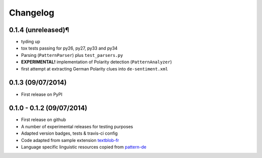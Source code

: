 Changelog
---------

0.1.4 (unreleased)¶
++++++++++++++++++

* tyding up
* tox tests passing for py26, py27, py33 and py34
* Parsing (``PatternParser``) plus ``test_parsers.py``
* **EXPERIMENTAL!** implementation of Polarity detection (``PatternAnalyzer``)
* first attempt at extracting German Polarity clues into ``de-sentiment.xml``

0.1.3 (09/07/2014)
++++++++++++++++++

* First release on PyPI

0.1.0 - 0.1.2 (09/07/2014)
++++++++++++++++++++++++++

* First release on github
* A number of experimental releases for testing purposes
* Adapted version badges, tests & travis-ci config
* Code adapted from sample extension `textblob-fr <https://github.com/sloria/textblob-fr>`_
* Language specific linguistic resources copied from `pattern-de <https://github.com/clips/pattern/tree/master/pattern/text/de>`_
